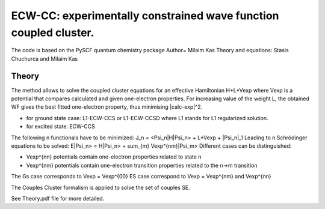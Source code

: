 
ECW-CC: experimentally constrained wave function coupled cluster.
==================================================================

The code is based on the PySCF quantum chemistry package
Author= Milaim Kas
Theory and equations: Stasis Chuchurca and Milaim Kas

Theory
--------

The method allows to solve the coupled cluster equations for an effective Hamiltonian H+L*Vexp
where Vexp is a potential that compares calculated and given one-electron properties. For increasing value of the weight
L, the obtained WF gives the best fitted one-electron property, thus minimising |calc-exp|^2.

- for ground state case: L1-ECW-CCS or L1-ECW-CCSD where L1 stands for L1 regularized solution.
- for excited state: ECW-CCS

The following n functionals have to be minimized:
J_n = <Psi_n|H|Psi_n> + L*Vexp + |Psi_n|_1
Leading to n Schrödinger equations to be solved:
E|Psi_n> = H|Psi_n> + sum_{m} Vexp^{nm}|Psi_m>
Different cases can be distinguished:

- Vexp^{nn} potentials contain one-electron properties related to state n
- Vexp^{nm} potentials contain one-electron transition properties related to the n->m transition

The Gs case corresponds to Vexp = Vexp^{00}
ES case correspond to Vexp = Vexp^{nm} and Vexp^{nn}

The Couples Cluster formalism is applied to solve the set of couples SE.

See Theory.pdf file for more detailed.

